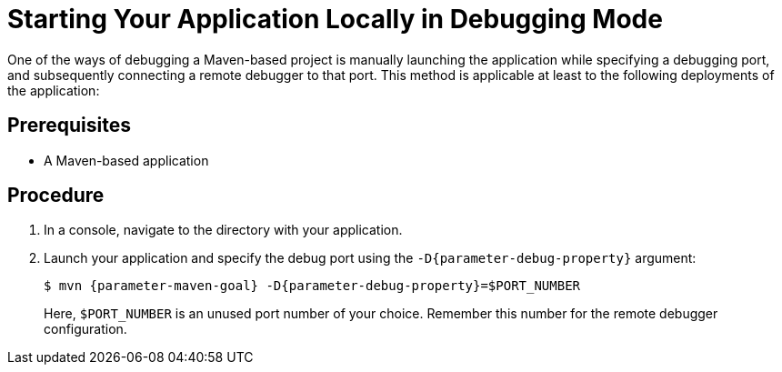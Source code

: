 // This is a parameterized module. Parameters used:
//
//   parameter-debug-property: The Java application property used to specify the debug port
//   parameter-maven-goal: Name of the runtime and the goal for executing debugging, e. g. "vertx:run"
//
// Rationale: This procedure is identical in Swarm and Vert.x


[id='starting-your-application-locally-in-debugging-mode_{context}']
= Starting Your Application Locally in Debugging Mode

One of the ways of debugging a Maven-based project is manually launching the application while specifying a debugging port, and subsequently connecting a remote debugger to that port.
This method is applicable at least to the following deployments of the application:

ifdef::vert-x[* When launching the application manually using the `mvn {parameter-maven-goal}` goal. This starts the application with debugging enabled.]
ifdef::wf-swarm[]
* When launching the application manually using the `mvn {parameter-maven-goal}` goal.
* When starting the application without waiting for it to exit using the `mvn wildfly-swarm:start` goal.
This is useful especially when performing integration testing.
* When using the Arquillian adapter for {runtime}.
endif::[]

[discrete]
== Prerequisites

* A Maven-based application

[discrete]
== Procedure

. In a console, navigate to the directory with your application.
. Launch your application and specify the debug port using the `-D{parameter-debug-property}` argument:
+
--
[source,bash,options="nowrap",subs="attributes+"]
----
$ mvn {parameter-maven-goal} -D{parameter-debug-property}=$PORT_NUMBER
----

Here, `$PORT_NUMBER` is an unused port number of your choice.
Remember this number for the remote debugger configuration.

ifdef::vert-x[Use the `-Ddebug.suspend=true` argument to make the application wait until a debugger is attached to start.]
--

